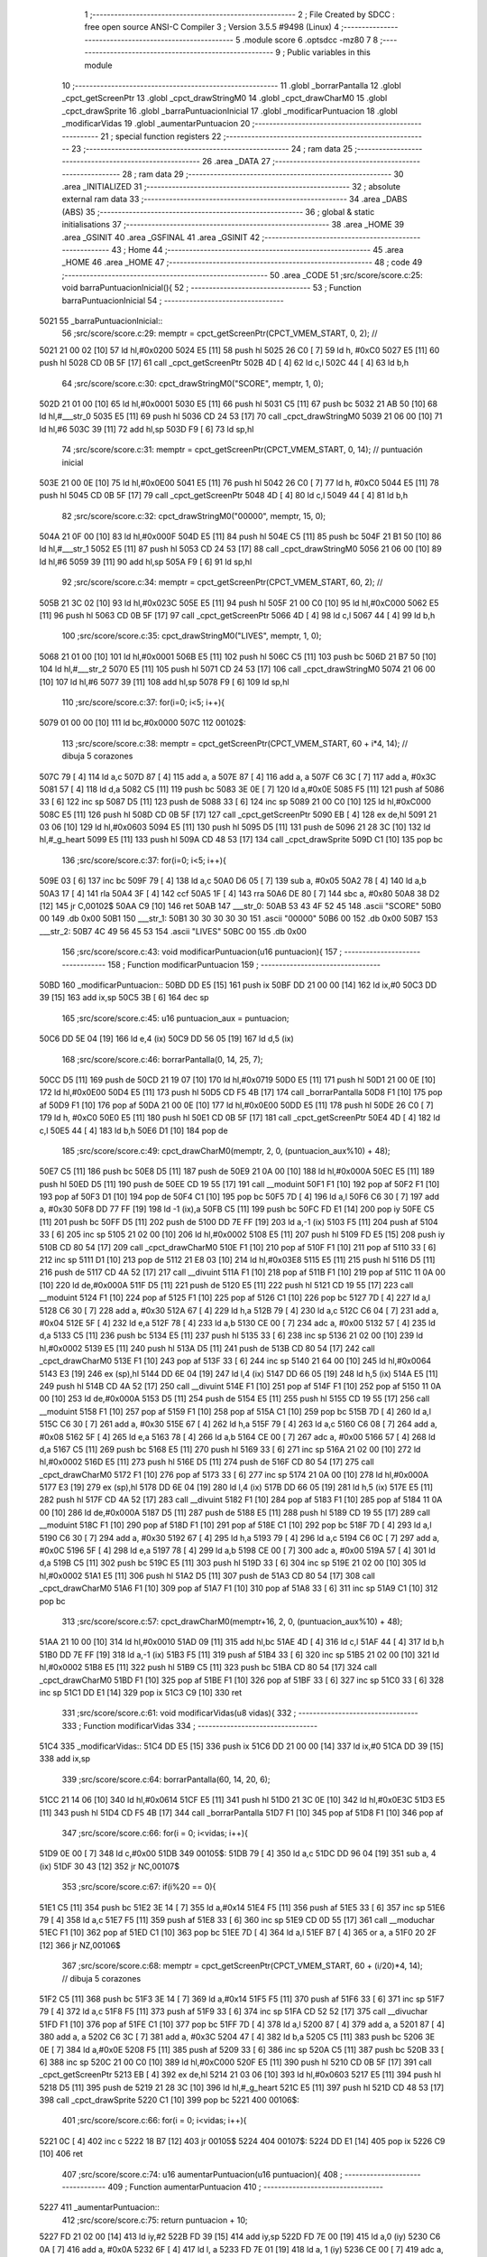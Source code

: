                               1 ;--------------------------------------------------------
                              2 ; File Created by SDCC : free open source ANSI-C Compiler
                              3 ; Version 3.5.5 #9498 (Linux)
                              4 ;--------------------------------------------------------
                              5 	.module score
                              6 	.optsdcc -mz80
                              7 	
                              8 ;--------------------------------------------------------
                              9 ; Public variables in this module
                             10 ;--------------------------------------------------------
                             11 	.globl _borrarPantalla
                             12 	.globl _cpct_getScreenPtr
                             13 	.globl _cpct_drawStringM0
                             14 	.globl _cpct_drawCharM0
                             15 	.globl _cpct_drawSprite
                             16 	.globl _barraPuntuacionInicial
                             17 	.globl _modificarPuntuacion
                             18 	.globl _modificarVidas
                             19 	.globl _aumentarPuntuacion
                             20 ;--------------------------------------------------------
                             21 ; special function registers
                             22 ;--------------------------------------------------------
                             23 ;--------------------------------------------------------
                             24 ; ram data
                             25 ;--------------------------------------------------------
                             26 	.area _DATA
                             27 ;--------------------------------------------------------
                             28 ; ram data
                             29 ;--------------------------------------------------------
                             30 	.area _INITIALIZED
                             31 ;--------------------------------------------------------
                             32 ; absolute external ram data
                             33 ;--------------------------------------------------------
                             34 	.area _DABS (ABS)
                             35 ;--------------------------------------------------------
                             36 ; global & static initialisations
                             37 ;--------------------------------------------------------
                             38 	.area _HOME
                             39 	.area _GSINIT
                             40 	.area _GSFINAL
                             41 	.area _GSINIT
                             42 ;--------------------------------------------------------
                             43 ; Home
                             44 ;--------------------------------------------------------
                             45 	.area _HOME
                             46 	.area _HOME
                             47 ;--------------------------------------------------------
                             48 ; code
                             49 ;--------------------------------------------------------
                             50 	.area _CODE
                             51 ;src/score/score.c:25: void barraPuntuacionInicial(){
                             52 ;	---------------------------------
                             53 ; Function barraPuntuacionInicial
                             54 ; ---------------------------------
   5021                      55 _barraPuntuacionInicial::
                             56 ;src/score/score.c:29: memptr = cpct_getScreenPtr(CPCT_VMEM_START, 0, 2); //
   5021 21 00 02      [10]   57 	ld	hl,#0x0200
   5024 E5            [11]   58 	push	hl
   5025 26 C0         [ 7]   59 	ld	h, #0xC0
   5027 E5            [11]   60 	push	hl
   5028 CD 0B 5F      [17]   61 	call	_cpct_getScreenPtr
   502B 4D            [ 4]   62 	ld	c,l
   502C 44            [ 4]   63 	ld	b,h
                             64 ;src/score/score.c:30: cpct_drawStringM0("SCORE", memptr, 1, 0);
   502D 21 01 00      [10]   65 	ld	hl,#0x0001
   5030 E5            [11]   66 	push	hl
   5031 C5            [11]   67 	push	bc
   5032 21 AB 50      [10]   68 	ld	hl,#___str_0
   5035 E5            [11]   69 	push	hl
   5036 CD 24 53      [17]   70 	call	_cpct_drawStringM0
   5039 21 06 00      [10]   71 	ld	hl,#6
   503C 39            [11]   72 	add	hl,sp
   503D F9            [ 6]   73 	ld	sp,hl
                             74 ;src/score/score.c:31: memptr = cpct_getScreenPtr(CPCT_VMEM_START, 0, 14); // puntuación inicial
   503E 21 00 0E      [10]   75 	ld	hl,#0x0E00
   5041 E5            [11]   76 	push	hl
   5042 26 C0         [ 7]   77 	ld	h, #0xC0
   5044 E5            [11]   78 	push	hl
   5045 CD 0B 5F      [17]   79 	call	_cpct_getScreenPtr
   5048 4D            [ 4]   80 	ld	c,l
   5049 44            [ 4]   81 	ld	b,h
                             82 ;src/score/score.c:32: cpct_drawStringM0("00000", memptr, 15, 0);
   504A 21 0F 00      [10]   83 	ld	hl,#0x000F
   504D E5            [11]   84 	push	hl
   504E C5            [11]   85 	push	bc
   504F 21 B1 50      [10]   86 	ld	hl,#___str_1
   5052 E5            [11]   87 	push	hl
   5053 CD 24 53      [17]   88 	call	_cpct_drawStringM0
   5056 21 06 00      [10]   89 	ld	hl,#6
   5059 39            [11]   90 	add	hl,sp
   505A F9            [ 6]   91 	ld	sp,hl
                             92 ;src/score/score.c:34: memptr = cpct_getScreenPtr(CPCT_VMEM_START, 60, 2); //
   505B 21 3C 02      [10]   93 	ld	hl,#0x023C
   505E E5            [11]   94 	push	hl
   505F 21 00 C0      [10]   95 	ld	hl,#0xC000
   5062 E5            [11]   96 	push	hl
   5063 CD 0B 5F      [17]   97 	call	_cpct_getScreenPtr
   5066 4D            [ 4]   98 	ld	c,l
   5067 44            [ 4]   99 	ld	b,h
                            100 ;src/score/score.c:35: cpct_drawStringM0("LIVES", memptr, 1, 0);
   5068 21 01 00      [10]  101 	ld	hl,#0x0001
   506B E5            [11]  102 	push	hl
   506C C5            [11]  103 	push	bc
   506D 21 B7 50      [10]  104 	ld	hl,#___str_2
   5070 E5            [11]  105 	push	hl
   5071 CD 24 53      [17]  106 	call	_cpct_drawStringM0
   5074 21 06 00      [10]  107 	ld	hl,#6
   5077 39            [11]  108 	add	hl,sp
   5078 F9            [ 6]  109 	ld	sp,hl
                            110 ;src/score/score.c:37: for(i=0; i<5; i++){
   5079 01 00 00      [10]  111 	ld	bc,#0x0000
   507C                     112 00102$:
                            113 ;src/score/score.c:38: memptr = cpct_getScreenPtr(CPCT_VMEM_START, 60 + i*4, 14); // dibuja 5 corazones
   507C 79            [ 4]  114 	ld	a,c
   507D 87            [ 4]  115 	add	a, a
   507E 87            [ 4]  116 	add	a, a
   507F C6 3C         [ 7]  117 	add	a, #0x3C
   5081 57            [ 4]  118 	ld	d,a
   5082 C5            [11]  119 	push	bc
   5083 3E 0E         [ 7]  120 	ld	a,#0x0E
   5085 F5            [11]  121 	push	af
   5086 33            [ 6]  122 	inc	sp
   5087 D5            [11]  123 	push	de
   5088 33            [ 6]  124 	inc	sp
   5089 21 00 C0      [10]  125 	ld	hl,#0xC000
   508C E5            [11]  126 	push	hl
   508D CD 0B 5F      [17]  127 	call	_cpct_getScreenPtr
   5090 EB            [ 4]  128 	ex	de,hl
   5091 21 03 06      [10]  129 	ld	hl,#0x0603
   5094 E5            [11]  130 	push	hl
   5095 D5            [11]  131 	push	de
   5096 21 28 3C      [10]  132 	ld	hl,#_g_heart
   5099 E5            [11]  133 	push	hl
   509A CD 48 53      [17]  134 	call	_cpct_drawSprite
   509D C1            [10]  135 	pop	bc
                            136 ;src/score/score.c:37: for(i=0; i<5; i++){
   509E 03            [ 6]  137 	inc	bc
   509F 79            [ 4]  138 	ld	a,c
   50A0 D6 05         [ 7]  139 	sub	a, #0x05
   50A2 78            [ 4]  140 	ld	a,b
   50A3 17            [ 4]  141 	rla
   50A4 3F            [ 4]  142 	ccf
   50A5 1F            [ 4]  143 	rra
   50A6 DE 80         [ 7]  144 	sbc	a, #0x80
   50A8 38 D2         [12]  145 	jr	C,00102$
   50AA C9            [10]  146 	ret
   50AB                     147 ___str_0:
   50AB 53 43 4F 52 45      148 	.ascii "SCORE"
   50B0 00                  149 	.db 0x00
   50B1                     150 ___str_1:
   50B1 30 30 30 30 30      151 	.ascii "00000"
   50B6 00                  152 	.db 0x00
   50B7                     153 ___str_2:
   50B7 4C 49 56 45 53      154 	.ascii "LIVES"
   50BC 00                  155 	.db 0x00
                            156 ;src/score/score.c:43: void modificarPuntuacion(u16 puntuacion){
                            157 ;	---------------------------------
                            158 ; Function modificarPuntuacion
                            159 ; ---------------------------------
   50BD                     160 _modificarPuntuacion::
   50BD DD E5         [15]  161 	push	ix
   50BF DD 21 00 00   [14]  162 	ld	ix,#0
   50C3 DD 39         [15]  163 	add	ix,sp
   50C5 3B            [ 6]  164 	dec	sp
                            165 ;src/score/score.c:45: u16 puntuacion_aux = puntuacion;
   50C6 DD 5E 04      [19]  166 	ld	e,4 (ix)
   50C9 DD 56 05      [19]  167 	ld	d,5 (ix)
                            168 ;src/score/score.c:46: borrarPantalla(0, 14, 25, 7);
   50CC D5            [11]  169 	push	de
   50CD 21 19 07      [10]  170 	ld	hl,#0x0719
   50D0 E5            [11]  171 	push	hl
   50D1 21 00 0E      [10]  172 	ld	hl,#0x0E00
   50D4 E5            [11]  173 	push	hl
   50D5 CD F5 4B      [17]  174 	call	_borrarPantalla
   50D8 F1            [10]  175 	pop	af
   50D9 F1            [10]  176 	pop	af
   50DA 21 00 0E      [10]  177 	ld	hl,#0x0E00
   50DD E5            [11]  178 	push	hl
   50DE 26 C0         [ 7]  179 	ld	h, #0xC0
   50E0 E5            [11]  180 	push	hl
   50E1 CD 0B 5F      [17]  181 	call	_cpct_getScreenPtr
   50E4 4D            [ 4]  182 	ld	c,l
   50E5 44            [ 4]  183 	ld	b,h
   50E6 D1            [10]  184 	pop	de
                            185 ;src/score/score.c:49: cpct_drawCharM0(memptr, 2, 0, (puntuacion_aux%10) + 48);
   50E7 C5            [11]  186 	push	bc
   50E8 D5            [11]  187 	push	de
   50E9 21 0A 00      [10]  188 	ld	hl,#0x000A
   50EC E5            [11]  189 	push	hl
   50ED D5            [11]  190 	push	de
   50EE CD 19 55      [17]  191 	call	__moduint
   50F1 F1            [10]  192 	pop	af
   50F2 F1            [10]  193 	pop	af
   50F3 D1            [10]  194 	pop	de
   50F4 C1            [10]  195 	pop	bc
   50F5 7D            [ 4]  196 	ld	a,l
   50F6 C6 30         [ 7]  197 	add	a, #0x30
   50F8 DD 77 FF      [19]  198 	ld	-1 (ix),a
   50FB C5            [11]  199 	push	bc
   50FC FD E1         [14]  200 	pop	iy
   50FE C5            [11]  201 	push	bc
   50FF D5            [11]  202 	push	de
   5100 DD 7E FF      [19]  203 	ld	a,-1 (ix)
   5103 F5            [11]  204 	push	af
   5104 33            [ 6]  205 	inc	sp
   5105 21 02 00      [10]  206 	ld	hl,#0x0002
   5108 E5            [11]  207 	push	hl
   5109 FD E5         [15]  208 	push	iy
   510B CD 80 54      [17]  209 	call	_cpct_drawCharM0
   510E F1            [10]  210 	pop	af
   510F F1            [10]  211 	pop	af
   5110 33            [ 6]  212 	inc	sp
   5111 D1            [10]  213 	pop	de
   5112 21 E8 03      [10]  214 	ld	hl,#0x03E8
   5115 E5            [11]  215 	push	hl
   5116 D5            [11]  216 	push	de
   5117 CD 4A 52      [17]  217 	call	__divuint
   511A F1            [10]  218 	pop	af
   511B F1            [10]  219 	pop	af
   511C 11 0A 00      [10]  220 	ld	de,#0x000A
   511F D5            [11]  221 	push	de
   5120 E5            [11]  222 	push	hl
   5121 CD 19 55      [17]  223 	call	__moduint
   5124 F1            [10]  224 	pop	af
   5125 F1            [10]  225 	pop	af
   5126 C1            [10]  226 	pop	bc
   5127 7D            [ 4]  227 	ld	a,l
   5128 C6 30         [ 7]  228 	add	a, #0x30
   512A 67            [ 4]  229 	ld	h,a
   512B 79            [ 4]  230 	ld	a,c
   512C C6 04         [ 7]  231 	add	a, #0x04
   512E 5F            [ 4]  232 	ld	e,a
   512F 78            [ 4]  233 	ld	a,b
   5130 CE 00         [ 7]  234 	adc	a, #0x00
   5132 57            [ 4]  235 	ld	d,a
   5133 C5            [11]  236 	push	bc
   5134 E5            [11]  237 	push	hl
   5135 33            [ 6]  238 	inc	sp
   5136 21 02 00      [10]  239 	ld	hl,#0x0002
   5139 E5            [11]  240 	push	hl
   513A D5            [11]  241 	push	de
   513B CD 80 54      [17]  242 	call	_cpct_drawCharM0
   513E F1            [10]  243 	pop	af
   513F 33            [ 6]  244 	inc	sp
   5140 21 64 00      [10]  245 	ld	hl,#0x0064
   5143 E3            [19]  246 	ex	(sp),hl
   5144 DD 6E 04      [19]  247 	ld	l,4 (ix)
   5147 DD 66 05      [19]  248 	ld	h,5 (ix)
   514A E5            [11]  249 	push	hl
   514B CD 4A 52      [17]  250 	call	__divuint
   514E F1            [10]  251 	pop	af
   514F F1            [10]  252 	pop	af
   5150 11 0A 00      [10]  253 	ld	de,#0x000A
   5153 D5            [11]  254 	push	de
   5154 E5            [11]  255 	push	hl
   5155 CD 19 55      [17]  256 	call	__moduint
   5158 F1            [10]  257 	pop	af
   5159 F1            [10]  258 	pop	af
   515A C1            [10]  259 	pop	bc
   515B 7D            [ 4]  260 	ld	a,l
   515C C6 30         [ 7]  261 	add	a, #0x30
   515E 67            [ 4]  262 	ld	h,a
   515F 79            [ 4]  263 	ld	a,c
   5160 C6 08         [ 7]  264 	add	a, #0x08
   5162 5F            [ 4]  265 	ld	e,a
   5163 78            [ 4]  266 	ld	a,b
   5164 CE 00         [ 7]  267 	adc	a, #0x00
   5166 57            [ 4]  268 	ld	d,a
   5167 C5            [11]  269 	push	bc
   5168 E5            [11]  270 	push	hl
   5169 33            [ 6]  271 	inc	sp
   516A 21 02 00      [10]  272 	ld	hl,#0x0002
   516D E5            [11]  273 	push	hl
   516E D5            [11]  274 	push	de
   516F CD 80 54      [17]  275 	call	_cpct_drawCharM0
   5172 F1            [10]  276 	pop	af
   5173 33            [ 6]  277 	inc	sp
   5174 21 0A 00      [10]  278 	ld	hl,#0x000A
   5177 E3            [19]  279 	ex	(sp),hl
   5178 DD 6E 04      [19]  280 	ld	l,4 (ix)
   517B DD 66 05      [19]  281 	ld	h,5 (ix)
   517E E5            [11]  282 	push	hl
   517F CD 4A 52      [17]  283 	call	__divuint
   5182 F1            [10]  284 	pop	af
   5183 F1            [10]  285 	pop	af
   5184 11 0A 00      [10]  286 	ld	de,#0x000A
   5187 D5            [11]  287 	push	de
   5188 E5            [11]  288 	push	hl
   5189 CD 19 55      [17]  289 	call	__moduint
   518C F1            [10]  290 	pop	af
   518D F1            [10]  291 	pop	af
   518E C1            [10]  292 	pop	bc
   518F 7D            [ 4]  293 	ld	a,l
   5190 C6 30         [ 7]  294 	add	a, #0x30
   5192 67            [ 4]  295 	ld	h,a
   5193 79            [ 4]  296 	ld	a,c
   5194 C6 0C         [ 7]  297 	add	a, #0x0C
   5196 5F            [ 4]  298 	ld	e,a
   5197 78            [ 4]  299 	ld	a,b
   5198 CE 00         [ 7]  300 	adc	a, #0x00
   519A 57            [ 4]  301 	ld	d,a
   519B C5            [11]  302 	push	bc
   519C E5            [11]  303 	push	hl
   519D 33            [ 6]  304 	inc	sp
   519E 21 02 00      [10]  305 	ld	hl,#0x0002
   51A1 E5            [11]  306 	push	hl
   51A2 D5            [11]  307 	push	de
   51A3 CD 80 54      [17]  308 	call	_cpct_drawCharM0
   51A6 F1            [10]  309 	pop	af
   51A7 F1            [10]  310 	pop	af
   51A8 33            [ 6]  311 	inc	sp
   51A9 C1            [10]  312 	pop	bc
                            313 ;src/score/score.c:57: cpct_drawCharM0(memptr+16, 2, 0, (puntuacion_aux%10) + 48);
   51AA 21 10 00      [10]  314 	ld	hl,#0x0010
   51AD 09            [11]  315 	add	hl,bc
   51AE 4D            [ 4]  316 	ld	c,l
   51AF 44            [ 4]  317 	ld	b,h
   51B0 DD 7E FF      [19]  318 	ld	a,-1 (ix)
   51B3 F5            [11]  319 	push	af
   51B4 33            [ 6]  320 	inc	sp
   51B5 21 02 00      [10]  321 	ld	hl,#0x0002
   51B8 E5            [11]  322 	push	hl
   51B9 C5            [11]  323 	push	bc
   51BA CD 80 54      [17]  324 	call	_cpct_drawCharM0
   51BD F1            [10]  325 	pop	af
   51BE F1            [10]  326 	pop	af
   51BF 33            [ 6]  327 	inc	sp
   51C0 33            [ 6]  328 	inc	sp
   51C1 DD E1         [14]  329 	pop	ix
   51C3 C9            [10]  330 	ret
                            331 ;src/score/score.c:61: void modificarVidas(u8 vidas){
                            332 ;	---------------------------------
                            333 ; Function modificarVidas
                            334 ; ---------------------------------
   51C4                     335 _modificarVidas::
   51C4 DD E5         [15]  336 	push	ix
   51C6 DD 21 00 00   [14]  337 	ld	ix,#0
   51CA DD 39         [15]  338 	add	ix,sp
                            339 ;src/score/score.c:64: borrarPantalla(60, 14, 20, 6);
   51CC 21 14 06      [10]  340 	ld	hl,#0x0614
   51CF E5            [11]  341 	push	hl
   51D0 21 3C 0E      [10]  342 	ld	hl,#0x0E3C
   51D3 E5            [11]  343 	push	hl
   51D4 CD F5 4B      [17]  344 	call	_borrarPantalla
   51D7 F1            [10]  345 	pop	af
   51D8 F1            [10]  346 	pop	af
                            347 ;src/score/score.c:66: for(i = 0; i<vidas; i++){
   51D9 0E 00         [ 7]  348 	ld	c,#0x00
   51DB                     349 00105$:
   51DB 79            [ 4]  350 	ld	a,c
   51DC DD 96 04      [19]  351 	sub	a, 4 (ix)
   51DF 30 43         [12]  352 	jr	NC,00107$
                            353 ;src/score/score.c:67: if(i%20 == 0){
   51E1 C5            [11]  354 	push	bc
   51E2 3E 14         [ 7]  355 	ld	a,#0x14
   51E4 F5            [11]  356 	push	af
   51E5 33            [ 6]  357 	inc	sp
   51E6 79            [ 4]  358 	ld	a,c
   51E7 F5            [11]  359 	push	af
   51E8 33            [ 6]  360 	inc	sp
   51E9 CD 0D 55      [17]  361 	call	__moduchar
   51EC F1            [10]  362 	pop	af
   51ED C1            [10]  363 	pop	bc
   51EE 7D            [ 4]  364 	ld	a,l
   51EF B7            [ 4]  365 	or	a, a
   51F0 20 2F         [12]  366 	jr	NZ,00106$
                            367 ;src/score/score.c:68: memptr = cpct_getScreenPtr(CPCT_VMEM_START, 60 + (i/20)*4, 14); // dibuja 5 corazones
   51F2 C5            [11]  368 	push	bc
   51F3 3E 14         [ 7]  369 	ld	a,#0x14
   51F5 F5            [11]  370 	push	af
   51F6 33            [ 6]  371 	inc	sp
   51F7 79            [ 4]  372 	ld	a,c
   51F8 F5            [11]  373 	push	af
   51F9 33            [ 6]  374 	inc	sp
   51FA CD 52 52      [17]  375 	call	__divuchar
   51FD F1            [10]  376 	pop	af
   51FE C1            [10]  377 	pop	bc
   51FF 7D            [ 4]  378 	ld	a,l
   5200 87            [ 4]  379 	add	a, a
   5201 87            [ 4]  380 	add	a, a
   5202 C6 3C         [ 7]  381 	add	a, #0x3C
   5204 47            [ 4]  382 	ld	b,a
   5205 C5            [11]  383 	push	bc
   5206 3E 0E         [ 7]  384 	ld	a,#0x0E
   5208 F5            [11]  385 	push	af
   5209 33            [ 6]  386 	inc	sp
   520A C5            [11]  387 	push	bc
   520B 33            [ 6]  388 	inc	sp
   520C 21 00 C0      [10]  389 	ld	hl,#0xC000
   520F E5            [11]  390 	push	hl
   5210 CD 0B 5F      [17]  391 	call	_cpct_getScreenPtr
   5213 EB            [ 4]  392 	ex	de,hl
   5214 21 03 06      [10]  393 	ld	hl,#0x0603
   5217 E5            [11]  394 	push	hl
   5218 D5            [11]  395 	push	de
   5219 21 28 3C      [10]  396 	ld	hl,#_g_heart
   521C E5            [11]  397 	push	hl
   521D CD 48 53      [17]  398 	call	_cpct_drawSprite
   5220 C1            [10]  399 	pop	bc
   5221                     400 00106$:
                            401 ;src/score/score.c:66: for(i = 0; i<vidas; i++){
   5221 0C            [ 4]  402 	inc	c
   5222 18 B7         [12]  403 	jr	00105$
   5224                     404 00107$:
   5224 DD E1         [14]  405 	pop	ix
   5226 C9            [10]  406 	ret
                            407 ;src/score/score.c:74: u16 aumentarPuntuacion(u16 puntuacion){
                            408 ;	---------------------------------
                            409 ; Function aumentarPuntuacion
                            410 ; ---------------------------------
   5227                     411 _aumentarPuntuacion::
                            412 ;src/score/score.c:75: return puntuacion + 10;
   5227 FD 21 02 00   [14]  413 	ld	iy,#2
   522B FD 39         [15]  414 	add	iy,sp
   522D FD 7E 00      [19]  415 	ld	a,0 (iy)
   5230 C6 0A         [ 7]  416 	add	a, #0x0A
   5232 6F            [ 4]  417 	ld	l, a
   5233 FD 7E 01      [19]  418 	ld	a, 1 (iy)
   5236 CE 00         [ 7]  419 	adc	a, #0x00
   5238 67            [ 4]  420 	ld	h, a
   5239 C9            [10]  421 	ret
                            422 	.area _CODE
                            423 	.area _INITIALIZER
                            424 	.area _CABS (ABS)
